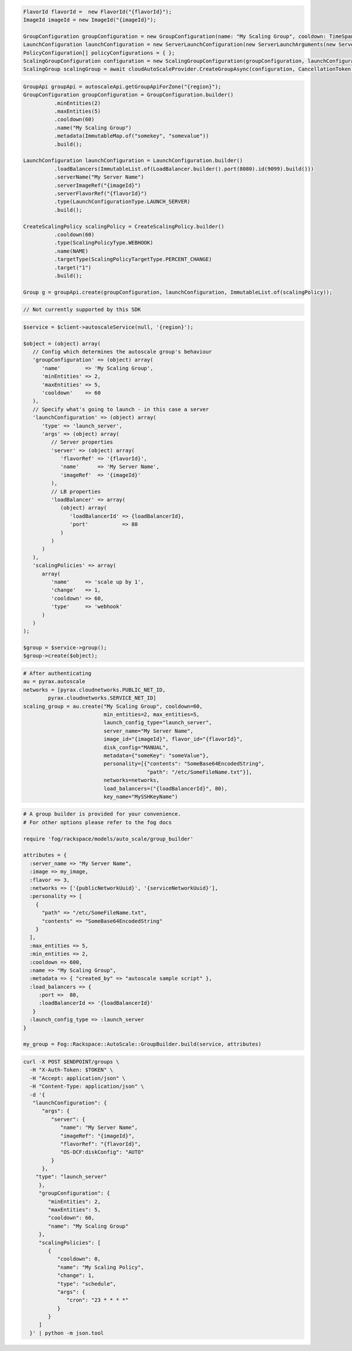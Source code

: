 .. code-block:: csharp

  FlavorId flavorId =  new FlavorId("{flavorId}");
  ImageId imageId = new ImageId("{imageId}");

  GroupConfiguration groupConfiguration = new GroupConfiguration(name: "My Scaling Group", cooldown: TimeSpan.FromSeconds(60), minEntities: 2, maxEntities: 5, metadata: new JObject());
  LaunchConfiguration launchConfiguration = new ServerLaunchConfiguration(new ServerLaunchArguments(new ServerArgument(flavorId, imageId, "My Server Name", null, null)));
  PolicyConfiguration[] policyConfigurations = { };
  ScalingGroupConfiguration configuration = new ScalingGroupConfiguration(groupConfiguration, launchConfiguration, policyConfigurations);
  ScalingGroup scalingGroup = await cloudAutoScaleProvider.CreateGroupAsync(configuration, CancellationToken.None);

.. code-block:: java

  GroupApi groupApi = autoscaleApi.getGroupApiForZone("{region}");
  GroupConfiguration groupConfiguration = GroupConfiguration.builder()
            .minEntities(2)
            .maxEntities(5)
            .cooldown(60)
            .name("My Scaling Group")
            .metadata(ImmutableMap.of("somekey", "somevalue"))
            .build();

  LaunchConfiguration launchConfiguration = LaunchConfiguration.builder()
            .loadBalancers(ImmutableList.of(LoadBalancer.builder().port(8080).id(9099).build()))
            .serverName("My Server Name")
            .serverImageRef("{imageId}")
            .serverFlavorRef("{flavorId}")
            .type(LaunchConfigurationType.LAUNCH_SERVER)
            .build();

  CreateScalingPolicy scalingPolicy = CreateScalingPolicy.builder()
            .cooldown(60)
            .type(ScalingPolicyType.WEBHOOK)
            .name(NAME)
            .targetType(ScalingPolicyTargetType.PERCENT_CHANGE)
            .target("1")
            .build();

  Group g = groupApi.create(groupConfiguration, launchConfiguration, ImmutableList.of(scalingPolicy));

.. code-block:: javascript

  // Not currently supported by this SDK

.. code-block:: php

  $service = $client->autoscaleService(null, '{region}');

  $object = (object) array(
     // Config which determines the autoscale group's behaviour
     'groupConfiguration' => (object) array(
        'name'        => 'My Scaling Group',
        'minEntities' => 2,
        'maxEntities' => 5,
        'cooldown'    => 60
     ),
     // Specify what's going to launch - in this case a server
     'launchConfiguration' => (object) array(
        'type' => 'launch_server',
        'args' => (object) array(
           // Server properties
           'server' => (object) array(
              'flavorRef' => '{flavorId}',
              'name'      => 'My Server Name',
              'imageRef'  => '{imageId}'
           ),
           // LB properties
           'loadBalancer' => array(
              (object) array(
                 'loadBalancerId' => {loadBalancerId},
                 'port'           => 80
              )
           )
        )
     ),
     'scalingPolicies' => array(
        array(
           'name'     => 'scale up by 1',
           'change'   => 1,
           'cooldown' => 60,
           'type'     => 'webhook'
        )
     )
  );

  $group = $service->group();
  $group->create($object);

.. code-block:: python

  # After authenticating
  au = pyrax.autoscale
  networks = [pyrax.cloudnetworks.PUBLIC_NET_ID,
          pyrax.cloudnetworks.SERVICE_NET_ID]
  scaling_group = au.create("My Scaling Group", cooldown=60,
                            min_entities=2, max_entities=5,
                            launch_config_type="launch_server",
                            server_name="My Server Name",
                            image_id="{imageId}", flavor_id="{flavorId}",
                            disk_config="MANUAL",
                            metadata={"someKey": "someValue"},
                            personality=[{"contents": "SomeBase64EncodedString",
                                          "path": "/etc/SomeFileName.txt"}],
                            networks=networks,
                            load_balancers=("{loadBalancerId}", 80),
                            key_name="MySSHKeyName")

.. code-block:: ruby

  # A group builder is provided for your convenience.
  # For other options please refer to the fog docs

  require 'fog/rackspace/models/auto_scale/group_builder'

  attributes = {
    :server_name => "My Server Name",
    :image => my_image,
    :flavor => 3,
    :networks => ['{publicNetworkUuid}', '{serviceNetworkUuid}'],
    :personality => [
      {
        "path" => "/etc/SomeFileName.txt",
        "contents" => "SomeBase64EncodedString"
      }
    ],
    :max_entities => 5,
    :min_entities => 2,
    :cooldown => 600,
    :name => "My Scaling Group",
    :metadata => { "created_by" => "autoscale sample script" },
    :load_balancers => {
       :port =>  80,
       :loadBalancerId => '{loadBalancerId}'
     }
    :launch_config_type => :launch_server
  }

  my_group = Fog::Rackspace::AutoScale::GroupBuilder.build(service, attributes)

.. code-block:: sh

  curl -X POST $ENDPOINT/groups \
    -H "X-Auth-Token: $TOKEN" \
    -H "Accept: application/json" \
    -H "Content-Type: application/json" \
    -d '{
     "launchConfiguration": {
        "args": {
           "server": {
              "name": "My Server Name",
              "imageRef": "{imageId}",
              "flavorRef": "{flavorId}",
              "OS-DCF:diskConfig": "AUTO"
           }
        },
      "type": "launch_server"
       },
       "groupConfiguration": {
          "minEntities": 2,
          "maxEntities": 5,
          "cooldown": 60,
          "name": "My Scaling Group"
       },
       "scalingPolicies": [
          {
             "cooldown": 0,
             "name": "My Scaling Policy",
             "change": 1,
             "type": "schedule",
             "args": {
                "cron": "23 * * * *"
             }
          }
       ]
    }' | python -m json.tool
